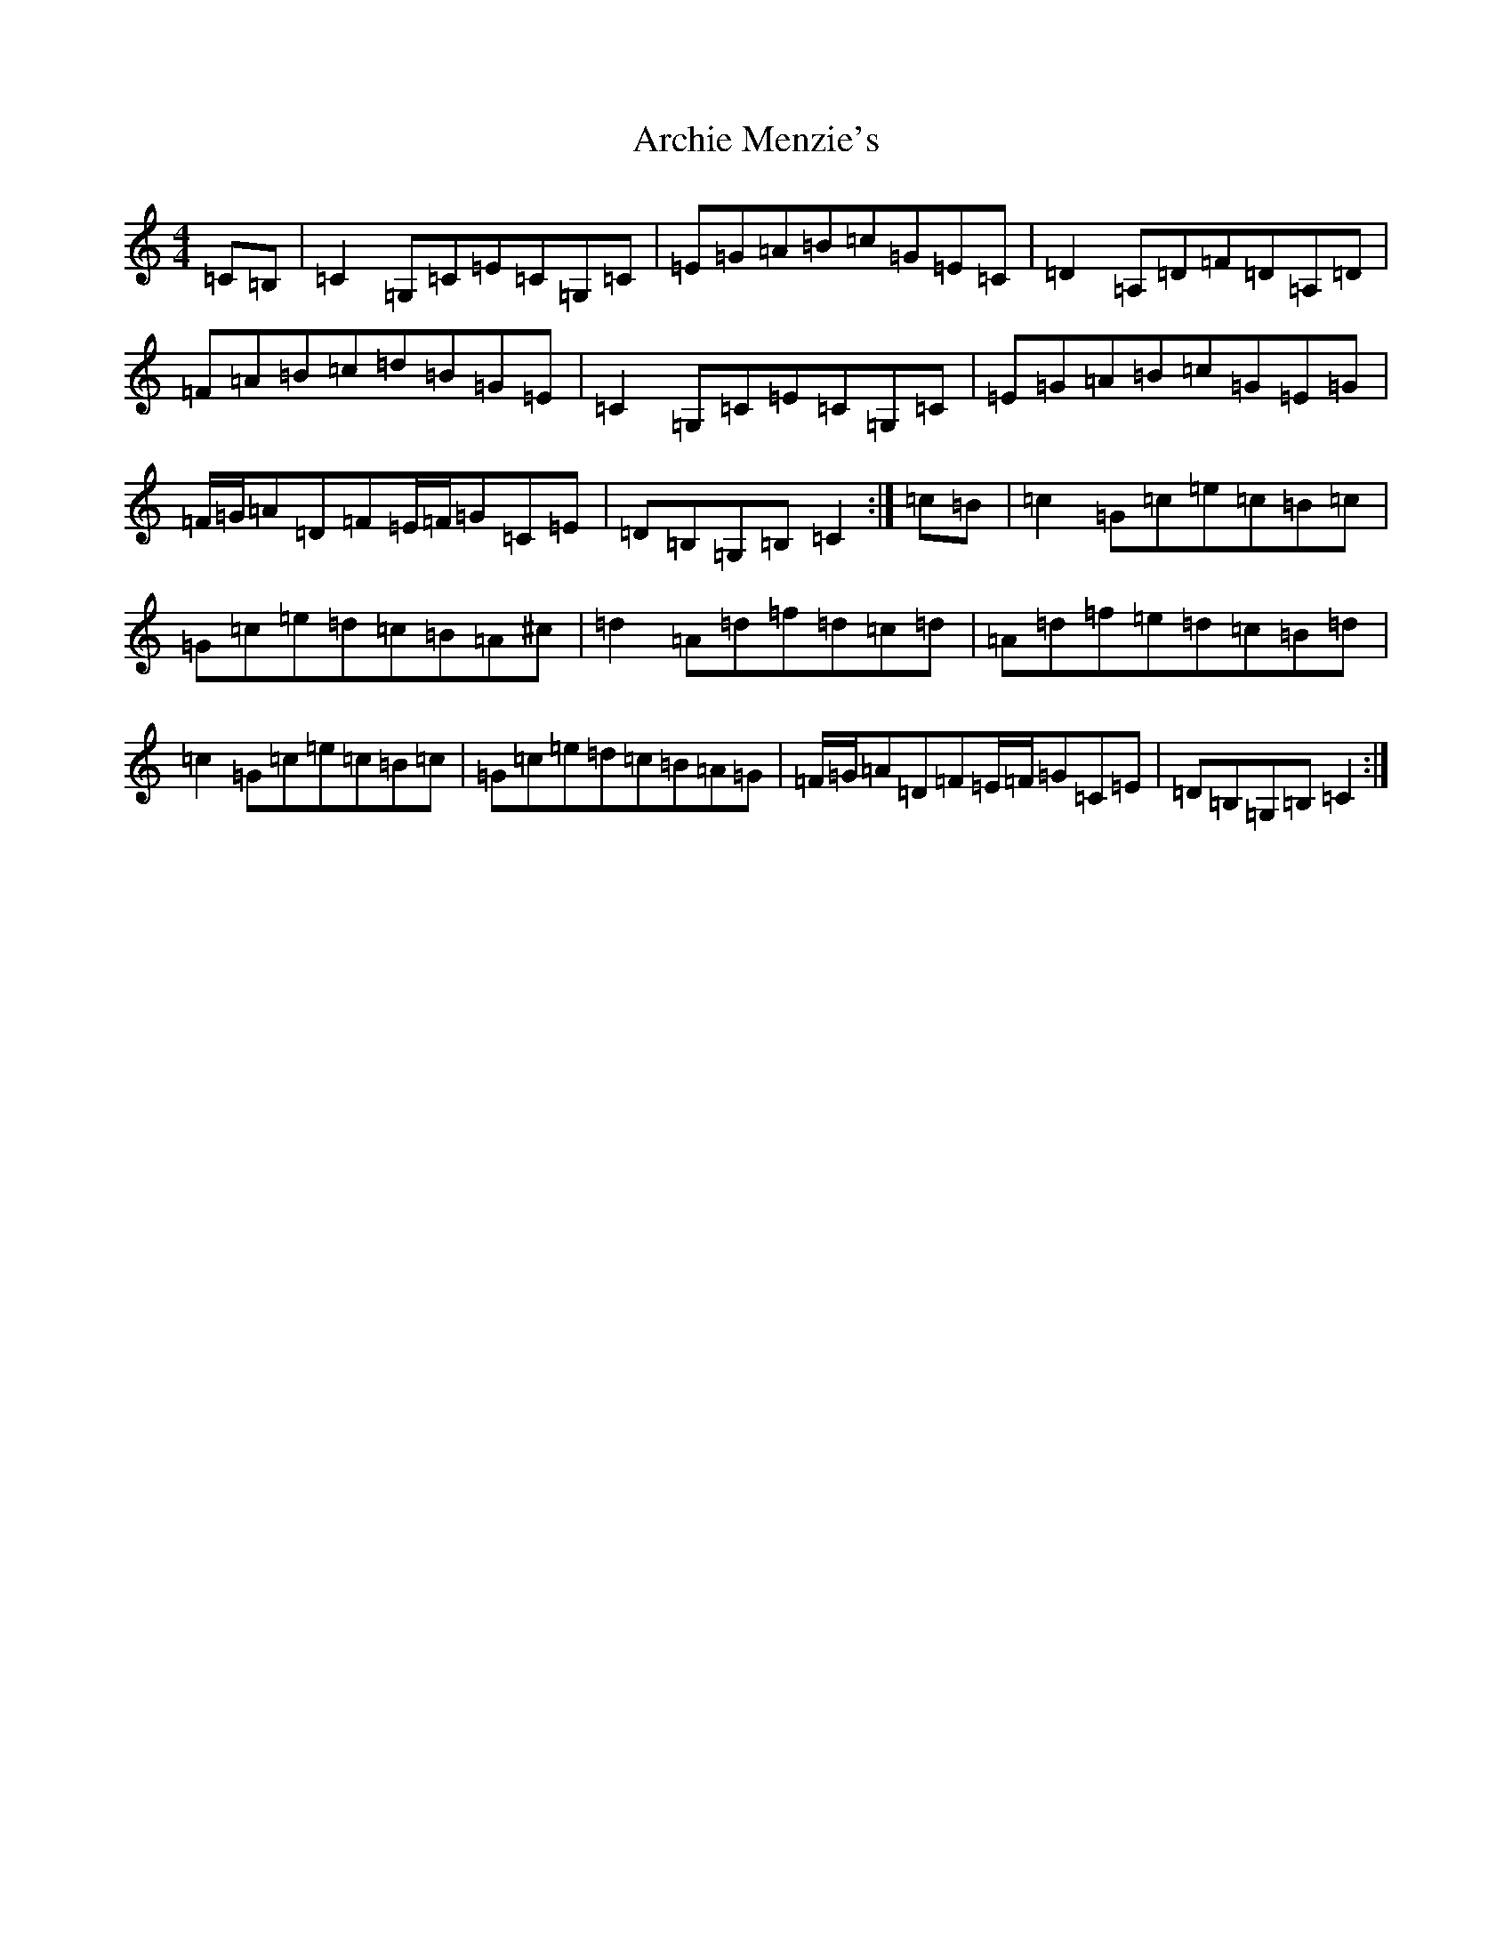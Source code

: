 X: 894
T: Archie Menzie's
S: https://thesession.org/tunes/10689#setting20479
R: reel
M:4/4
L:1/8
K: C Major
=C=B,|=C2=G,=C=E=C=G,=C|=E=G=A=B=c=G=E=C|=D2=A,=D=F=D=A,=D|=F=A=B=c=d=B=G=E|=C2=G,=C=E=C=G,=C|=E=G=A=B=c=G=E=G|=F/2=G/2=A=D=F=E/2=F/2=G=C=E|=D=B,=G,=B,=C2:|=c=B|=c2=G=c=e=c=B=c|=G=c=e=d=c=B=A^c|=d2=A=d=f=d=c=d|=A=d=f=e=d=c=B=d|=c2=G=c=e=c=B=c|=G=c=e=d=c=B=A=G|=F/2=G/2=A=D=F=E/2=F/2=G=C=E|=D=B,=G,=B,=C2:|